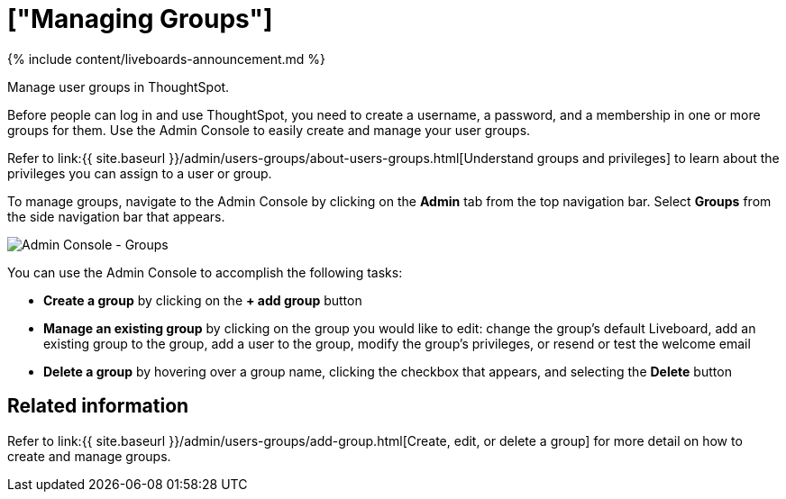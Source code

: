 = ["Managing Groups"]
:last_updated: 11/05/2021
:linkattrs:
:experimental:
:page-aliases:
:description: Manage user groups in ThoughtSpot.

{% include content/liveboards-announcement.md %}

Manage user groups in ThoughtSpot.

Before people can log in and use ThoughtSpot, you need to create a username, a password, and a membership in one or more groups for them.
Use the Admin Console to easily create and manage your user groups.

Refer to link:{{ site.baseurl }}/admin/users-groups/about-users-groups.html[Understand groups and privileges] to learn about the privileges you can assign to a user or group.

To manage groups, navigate to the Admin Console by clicking on the *Admin* tab from the top navigation bar.
Select *Groups* from the side navigation bar that appears.

image::{{ site.baseurl }}/images/admin-portal-groups.png[Admin Console - Groups]

You can use the Admin Console to accomplish the following tasks:

* *Create a group* by clicking on the *+ add group* button
* *Manage an existing group* by clicking on the group you would like to edit: change the group's default Liveboard, add an existing group to the group, add a user to the group, modify the group's privileges, or resend or test the welcome email
* *Delete a group* by hovering over a group name, clicking the checkbox that appears, and selecting the *Delete* button

== Related information

Refer to link:{{ site.baseurl }}/admin/users-groups/add-group.html[Create, edit, or delete a group] for more detail on how to create and manage groups.
